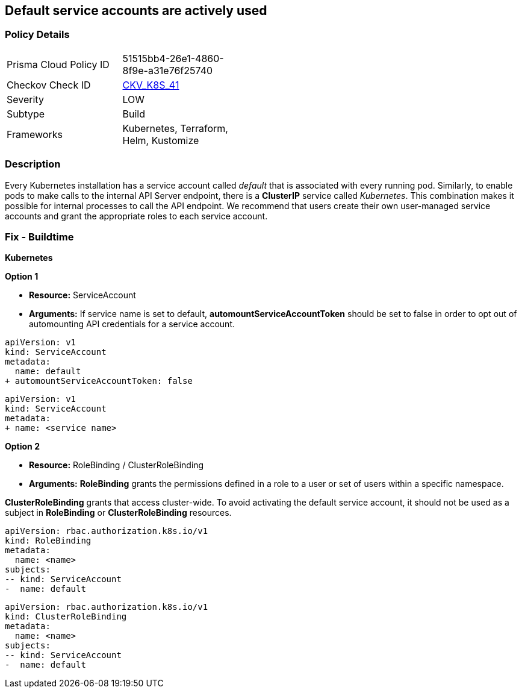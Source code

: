 == Default service accounts are actively used

=== Policy Details 

[width=45%]
[cols="1,1"]
|===
|Prisma Cloud Policy ID 
| 51515bb4-26e1-4860-8f9e-a31e76f25740

|Checkov Check ID 
| https://github.com/bridgecrewio/checkov/tree/master/checkov/terraform/checks/resource/kubernetes/DefaultServiceAccount.py[CKV_K8S_41]

|Severity
|LOW

|Subtype
|Build

|Frameworks
|Kubernetes, Terraform, Helm, Kustomize

|===


=== Description 


Every Kubernetes installation has a service account called _default_ that is associated with every running pod.
Similarly, to enable pods to make calls to the internal API Server endpoint, there is a *ClusterIP* service called _Kubernetes_.
This combination makes it possible for internal processes to call the API endpoint.
We recommend that users create their own user-managed service accounts and grant the appropriate roles to each service account.

=== Fix - Buildtime


*Kubernetes* 




*Option 1* 


* *Resource:* ServiceAccount
* *Arguments:* If service name is set to default, *automountServiceAccountToken* should be set to false in order to opt out of automounting API credentials for a service account.


[source,default service]
----
apiVersion: v1
kind: ServiceAccount
metadata:
  name: default
+ automountServiceAccountToken: false
----


[source, non-default service]
----
apiVersion: v1
kind: ServiceAccount
metadata:
+ name: <service name>
----


*Option 2* 


* *Resource:* RoleBinding / ClusterRoleBinding
* *Arguments:* *RoleBinding* grants the permissions defined in a role to a user or set of users within a specific namespace.

*ClusterRoleBinding* grants that access cluster-wide.
To avoid activating  the default service account, it should not be used as a subject in *RoleBinding* or *ClusterRoleBinding* resources.


[source,RoleBinding]
----
apiVersion: rbac.authorization.k8s.io/v1
kind: RoleBinding
metadata:
  name: <name>
subjects:
-- kind: ServiceAccount
-  name: default
----

[source,ClusterRoleBinding]
----
apiVersion: rbac.authorization.k8s.io/v1
kind: ClusterRoleBinding
metadata:
  name: <name>
subjects:
-- kind: ServiceAccount
-  name: default
----

